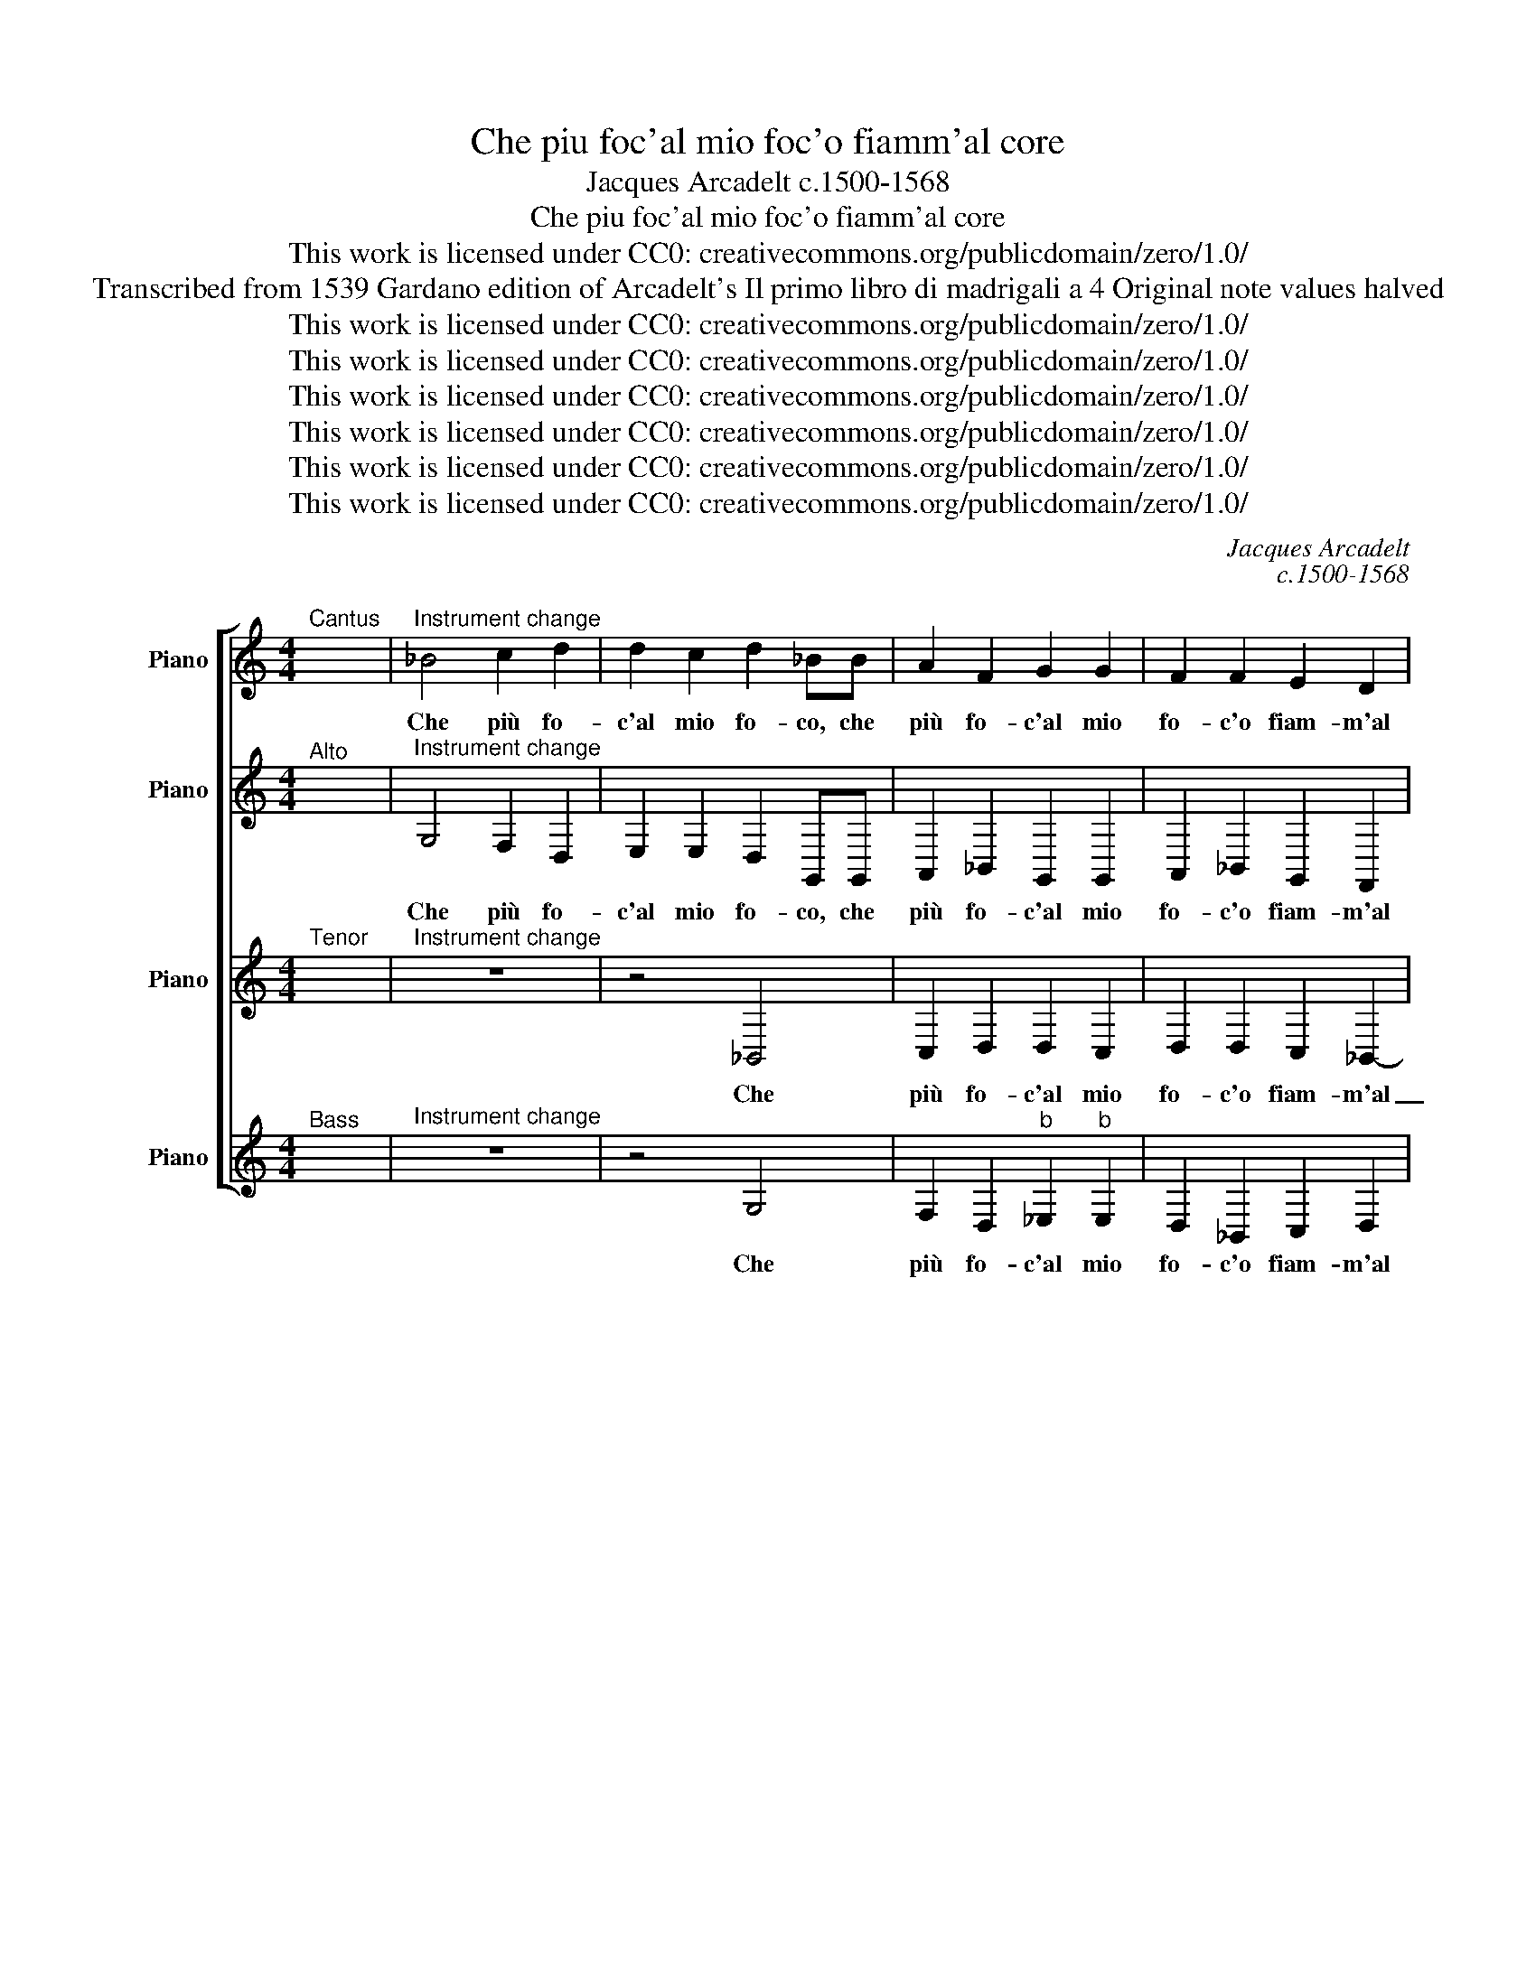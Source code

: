 X:1
T:Che piu foc'al mio foc'o fiamm'al core
T:Jacques Arcadelt c.1500-1568
T:Che piu foc'al mio foc'o fiamm'al core
T:This work is licensed under CC0: creativecommons.org/publicdomain/zero/1.0/
T:Transcribed from 1539 Gardano edition of Arcadelt's Il primo libro di madrigali a 4 Original note values halved
T:This work is licensed under CC0: creativecommons.org/publicdomain/zero/1.0/
T:This work is licensed under CC0: creativecommons.org/publicdomain/zero/1.0/
T:This work is licensed under CC0: creativecommons.org/publicdomain/zero/1.0/
T:This work is licensed under CC0: creativecommons.org/publicdomain/zero/1.0/
T:This work is licensed under CC0: creativecommons.org/publicdomain/zero/1.0/
T:This work is licensed under CC0: creativecommons.org/publicdomain/zero/1.0/
C:Jacques Arcadelt
C:c.1500-1568
Z:Anonymous
Z:This work is licensed under CC0: creativecommons.org/publicdomain/zero/1.0/
%%score [ 1 2 3 4 ]
L:1/8
M:4/4
K:C
V:1 treble nm="Piano" snm="Pno."
V:2 treble transpose=-12 nm="Piano" snm="Pno."
V:3 treble transpose=-12 nm="Piano" snm="Pno."
V:4 treble nm="Piano" snm="Pno."
V:1
"^Cantus" x8 |"^Instrument change" _B4 c2 d2 | d2 c2 d2 _BB | A2 F2 G2 G2 | F2 F2 E2 D2 | %5
w: |Che più fo-|c'al mio fo- co, che|più fo- c'al mio|fo- c'o fiam- m'al|
 D2 C2 D2 F2 | E2 D2 D2 C2 | D4 z4 | z4 z2 A2 | c6 c2 | _B2 A3 G G2- | G2"^#" ^F2 !fermata!G4 || %12
w: co * re, o|fiam- m'al co- *|re|don-|na s'io|vi- v'in _ fo-|* * co.|
 F4 F2 F2 | G2 G2 A4 | F4 z2 F2 | G2 A2 _B4 | A4 z4 | d8 | c2 _B2 c2 c2 | A2 A2 z2 A2 | %20
w: Dun- que de|l'ar- der mi-|o vi|cal si po-|co|Ahi|po- co vos- tr'ho-|no- re ve-|
 A2 F2 G2 G2 | E4 G4 | F2 G2 E4 | D8 | z4 z2 A2 | _B2 G2 A3 G | F2 G2 E4 | D3 E FG A2- | %28
w: der la mor- t'in|voi ve-|der la vi-|ta|d'un|vos- tro fi- *|* do a-|man- * * * te,|
 AG G4"^#" ^F2 | G4 z4 | F4 F2 F2 | E2 D4 C2 | D4 A,3 _B, | C2 D4 C2 | D8 | z2 D2 F3 G | %36
w: _ a- man- *|te|o lu- ci|de vos- tr'oc-|chi al- *|te- r'e san-|te|per- che non|
 AF _B2- BA A2- | A2 G2 A4 | z2 A2 A2 A2 | A2 A2 F2 F2 | G2 A2 _B2 c2- | c_B B4 A2 | _B4 z4 | %43
w: da- t'ai- * * * *|* * ta|non e quel|fo- c'in voi ch'ar-|d'et in- fiam- *||ma|
 z4 z2 _B2 | A3 G F2 G2 | D2 F2 F2 E2 | D3 E FG A2- | AG G4 F2 | G4 z4 | z4 z2 _B2 | A3 G F2 G2 | %51
w: per-|che dun- qu'al- tro|fo- c'o al- tra|fiam- * * * *||ma|per-|che dun- qu'al- tro|
 D2 F2 F2 E2 | D3 E FG A2- | AG G4 F2 | G2 _E2"^b" E2 D2 | C3 D"^b" _E4- | E2 D2 D4- | D8 |] %58
w: fo- c'o al- tra|fiam- * * * *||ma o al- tra|fiam- * *|* * ma.|_|
V:2
"^Alto" x8 |"^Instrument change" G,4 F,2 D,2 | E,2 E,2 D,2 G,,G,, | A,,2 _B,,2 G,,2 G,,2 | %4
w: |Che più fo-|c'al mio fo- co, che|più fo- c'al mio|
 A,,2 _B,,2 G,,2 F,,2 | G,,4 A,,2 D,2 | C,2 _B,,4 A,,G,, | F,,4 z2 A,,2 | C,3 C, _B,,2 A,,2- | %9
w: fo- c'o fiam- m'al|co- re, o|fiam- m'al co- *|re don-|na s'io vi- v'in|
 A,,G,, G,,4 F,,2 | G,,2 F,,2 G,,2 G,,2 | D,4"^§" !fermata!B,,4 || D,4 D,2 D,2 | E,2 E,2 F,4 | %14
w: _ _ fo- *|co, s'io vi- v'in|fo- co.|Dun- que de|l'ar- der mi-|
 D,2 D,2 _B,,2 C,2 | D,2 F,4 E,2 | F,4 z4 | F,8 | F,2 D,2 E,2 E,2 | D,2 D,2 z2 D,2 | %20
w: o vi cal si|po- * *|co|Ahi|po- co vos- tr'ho-|no- re ve-|
 D,2 D,2 D,2 D,2 | C,4 G,,2 G,,A,, | _B,,C, D,4"^#" ^C,2 | D,2 _B,,2 B,,2 A,,2 | %24
w: der la mor- t'in|voi ve- der _|_ _ la vi-|ta ve- der la|
 _B,,2 C,2 A,,2 D,2 | D,2 D,2 F,3 E, | D,C, D,4 C,2 | D,2 D,4 F,2- | F,2 D,2 E,2 D,2- | %29
w: vi- * ta d'un|vos- tro fi- *|* * d'a- man-|te d'un vos-|* tro fi- d'a-|
 D,2 C,2 D,4- | D,8 | z2 F,,2 G,,3 A,, | _B,,2 A,,2 A,,2 F,,2 | G,,2 G,,2 A,,4 | _B,,4 A,,4 | %35
w: * man- te|_|o lu- ci|de vos- tr'oc- chi'al-|te- r'e san-|* te|
 D,4 D,2 F,2- | F,E, D,2 C,2 F,2- | F,E, D,4"^#" ^C,2 | D,2 F,2 F,2 F,2 | F,2 F,2 D,2 D,2 | %40
w: per- che non|_ _ da- t'ai- *||ta non e quel|fo- c'in voi ch'ar-|
 D,2 C,2 D,2 F,2- | F,2 E,2 F,4 | z2 _B,,2 A,,2 G,,2 | F,,2 G,,2 D,,D,, z D, | %44
w: d'et in- fiam- *|* * ma|per- che dun-|qu'al- tro fo- co per-|
 D,2 A,,2 _B,,2 G,,2 | A,,2 D,2 D,2 C,2 | D,3 C, _B,,2 A,,2 | z2 D,2 D,2 D,2 | %48
w: che dun- qu'al- tro|fo- co al- tra|fiam- * * ma|per- che dun-|
 _B,,3 A,,/G,,/ F,,2 G,,2 | D,,D,, _B,,2 A,,2 G,,2 | F,,F,, F,2 D,2 E,2 | (3:2:2F,4 E,2 D,2 C,2 | %52
w: qu'al- * * * tro|fo- co o al- tra|fiam- ma per- che dun-|qu'al- * tro c'o|
 (3:2:2D,4 C,2 _B,,2 A,,2 | G,,2 D,2 D,2 D,2 | _B,,2 B,,2 C,2 D,2 |"^b" _E,2 D,2 C,4 | _B,,8- | %57
w: al- tra fiam- *|ma per- che dun-|qu'al- tro fo- c'o|al- tra fiam-|ma.|
 B,,8 |] %58
w: _|
V:3
"^Tenor" x8 |"^Instrument change" z8 | z4 _B,,4 | C,2 D,2 D,2 C,2 | D,2 D,2 C,2 _B,,2- | %5
w: ||Che|più fo- c'al mio|fo- c'o fiam- m'al|
 B,,2 A,,G,, F,,2 _B,,2 | G,,2 F,,2 G,,4 | A,,2 F,,2 A,,4- | A,,2 G,,2 F,,2 F,,2 | %9
w: _ co- * re, o|fiam- m'al co-|re don- na|_ s'io vi- v'in|
 E,,3 D,, C,,2 C,2 |"^b" _E,2 D,2 _B,,2 C,2 | A,,4 !fermata!G,,4 || A,,4 A,,2 A,,2 | C,2 C,2 C,4 | %14
w: fo- * co, don-|na s'io vi- v'in|fo- co.|Dun- que de|l'ar- der mi-|
 _B,,2 F,,2 G,,2 A,,2 | _B,,2 C,4 B,,2 | C,4 z4 | _B,,8 | A,,2 _B,,2 G,,2 G,,2 | %19
w: o vi cal si|po- * *|co|Ahi|po- co vos- tr'ho-|
 F,,2 F,,2 z2 F,,2 | F,,2 A,,2 _B,,2 B,,2 | G,,2 G,,2- G,,A,,_B,,C, | D,2 G,,2 A,,4 | %23
w: no- re ve-|der la mor- t'in|voi ve- * * * *|der la vi-|
 D,,2 G,,2 F,,3 E,, | D,,2 C,,2 D,,4 | z4 z2 A,,2 | _B,,2 G,,2 A,,3 G,, | F,,2 G,,2 D,,2 D,2 | %28
w: ta ve- der la|vi- * ta|d'un|vos- tro fid- d'a-|man- * te d'un-|
 C,2 _B,,2 A,,2 A,,2 | G,,2 G,,2 z2 A,,2 | _B,,2 A,,2 F,,3 G,, | A,,4 G,,4 | F,,6 D,,2 | %33
w: vos- tro fi- d'a-|man- te o|lu- ci de _|_ vos-|tr'oc- chi'al-|
 E,,2 D,,2 E,,3 F,, | G,,4 D,,4 | z2 _B,,2 A,,4- | A,,2 _B,,2 C,4 | D,4 E,4 | F,2 D,2 D,2 D,2 | %39
w: te- r'e san- *|* te|per- che|* non da-|t'ai- *|ta non e quel|
 C,2 C,2 _B,,4- | B,,2 A,,2 G,,2 F,,2 | _B,,4 C,4 | D,4 z4 | z2 _B,,2 A,,2 G,,2 | %44
w: fo- c'in voi|_ ch'ar- d'et in-|fiam- *|ma|per- che dun-|
 F,,3 E,, D,,2 C,,2 | z2 A,,2 _B,,2 G,,2 | _B,,3 C, D,2 C,2 | _B,,3 B,, A,,4 | %48
w: qu'al- tro fo- co|per- che dun-|qu'al- tro fo- c'o|al- tra fiam-|
 G,,2 _B,,2 A,,2 G,,2 | F,,2 G,,2 D,,D,, z D, | D,2 A,,2 _B,,2 G,,2 | z2 A,,2 _B,,2 G,,2 | %52
w: ma per- che dun-|qu'al- tro fo- co o|al- tra fiam- ma|per- che dun-|
 _B,,3 C, D,2 C,2 | _B,,3 B,, A,,4 | G,,8- | G,,8- | G,,8- | G,,8 |] %58
w: qu'al- tro fo- c'o|al- tra fiam-|ma.|_|||
V:4
"^Bass" x8 |"^Instrument change" z8 | z4 G,4 | F,2 D,2"^b" _E,2"^b" E,2 | D,2 _B,,2 C,2 D,2 | %5
w: ||Che|più fo- c'al mio|fo- c'o fiam- m'al|
"^b" _E,4 D,2 _B,,2 | C,2 D,2"^b" _E,4 | D,2 D,2 F,4- | F,2 E,2 D,2 D,2 | C,3 _B,, A,,4 | %10
w: co- re, o|fiam- m'al co-|re don- na|_ s'io vi- v'in|fo- * *|
 G,,2 D,2"^b" _E,2 C,2 | D,4 !fermata!G,,4 || D,4 D,2 D,2 | C,2 C,2 F,4 | _B,,4 z2 F,2 | %15
w: co, s'io vi- v'in|fo- co.|Dun- que de|l'ar- der mi-|o vi|
 _B,2 A,2 G,4 | F,4 z4 | _B,,8 | F,2 G,2 C,2 C,2 | D,2 D,2 z2 D,2 | D,2 D,2 G,2 G,2 | C,4 z4 | %22
w: cal si po-|co|Ahi|po- co vos- tr'ho-|no- re ve-|der la mor- t'in|voi|
 z4 z2 A,,2 | _B,,2 G,,A,, B,,C,D,E, | F,2 G,4 F,2 | G,4 D,4 | z4 z2 A,,2 | _B,,2 G,,2 z2 D,2 | %28
w: ve-|der la _ _ _ _ _|_ vi- *|* ta|d'un|vos- tro d'un|
 F,2 G,2 C,2 D,2 | E,4 D,4- | D,4 z2 _B,,2 | C,2 D,2"^b" _E,2"^b" E,2 | D,6 D,2 | C,2 _B,,2 A,,4 | %34
w: vos- tro fi- d'a-|man- te|_ o|lu- ci de vos-|tr'oc- chi'al-|te- r'e san-|
 G,,2 G,2 G,2 F,2 | G,4 D,2 D,2 | F,2 G,2 A,2 F,2 | _B,4 A,4 | D,2 D,2 D,2 D,2 | F,2 F,2 _B,,4 | %40
w: te, al- te- r'e|san- te per-|che non da- t'ai-||ta non e quel|fo- c'in voi|
 z2 F,2 _B,2 A,2 | G,4 F,4 | _B,,4 z2 _B,2 | A,2 G,2 F,2 G,2 | D,2 D,2 z2 E,2 | D,3 C, _B,,2 C,2 | %46
w: ch'ar- d'et in-|fiam- *|ma per-|che dun- qu'al- tro|fo- co per-|che dun- qu'al- tro|
 G,,2 _B,,2 B,,2 F,,2 | G,,4 D,4 | G,,4 z2 _B,2 | A,2 G,2 F,2 G,2 | D,2 D,2 z2 E,2 | %51
w: foc' o al- tra|fiam- *|ma per-|che dun- qu'al- tro|fo- co per-|
 D,3 C, _B,,2 C,2 | G,,2 _B,,2 B,,2 F,,2 | G,,4 D,4 | z2"^b" _E,2"^b" E,2 _B,,2 | C,8 | G,,8- | %57
w: che dun- qu'al- tro|fo- co al- tra|fiam- ma|o al- tra|fiam-|ma.|
 G,,8 |] %58
w: _|

